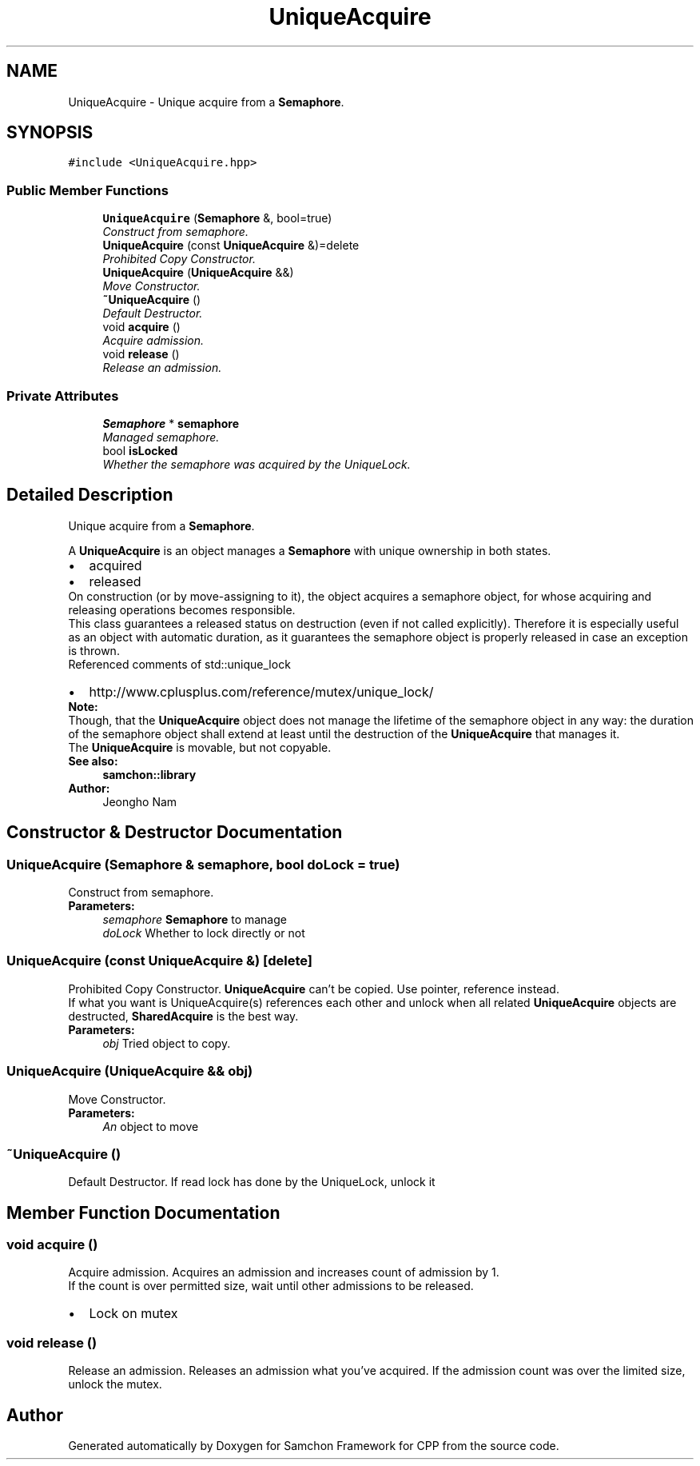 .TH "UniqueAcquire" 3 "Mon Oct 26 2015" "Version 1.0.0" "Samchon Framework for CPP" \" -*- nroff -*-
.ad l
.nh
.SH NAME
UniqueAcquire \- Unique acquire from a \fBSemaphore\fP\&.  

.SH SYNOPSIS
.br
.PP
.PP
\fC#include <UniqueAcquire\&.hpp>\fP
.SS "Public Member Functions"

.in +1c
.ti -1c
.RI "\fBUniqueAcquire\fP (\fBSemaphore\fP &, bool=true)"
.br
.RI "\fIConstruct from semaphore\&. \fP"
.ti -1c
.RI "\fBUniqueAcquire\fP (const \fBUniqueAcquire\fP &)=delete"
.br
.RI "\fIProhibited Copy Constructor\&. \fP"
.ti -1c
.RI "\fBUniqueAcquire\fP (\fBUniqueAcquire\fP &&)"
.br
.RI "\fIMove Constructor\&. \fP"
.ti -1c
.RI "\fB~UniqueAcquire\fP ()"
.br
.RI "\fIDefault Destructor\&. \fP"
.ti -1c
.RI "void \fBacquire\fP ()"
.br
.RI "\fIAcquire admission\&. \fP"
.ti -1c
.RI "void \fBrelease\fP ()"
.br
.RI "\fIRelease an admission\&. \fP"
.in -1c
.SS "Private Attributes"

.in +1c
.ti -1c
.RI "\fBSemaphore\fP * \fBsemaphore\fP"
.br
.RI "\fIManaged semaphore\&. \fP"
.ti -1c
.RI "bool \fBisLocked\fP"
.br
.RI "\fIWhether the semaphore was acquired by the UniqueLock\&. \fP"
.in -1c
.SH "Detailed Description"
.PP 
Unique acquire from a \fBSemaphore\fP\&. 

A \fBUniqueAcquire\fP is an object manages a \fBSemaphore\fP with unique ownership in both states\&. 
.PP
.PD 0
.IP "\(bu" 2
acquired 
.IP "\(bu" 2
released
.PP
.PP
On construction (or by move-assigning to it), the object acquires a semaphore object, for whose acquiring and releasing operations becomes responsible\&. 
.PP
This class guarantees a released status on destruction (even if not called explicitly)\&. Therefore it is especially useful as an object with automatic duration, as it guarantees the semaphore object is properly released in case an exception is thrown\&. 
.PP
Referenced comments of std::unique_lock 
.PP
.PD 0
.IP "\(bu" 2
http://www.cplusplus.com/reference/mutex/unique_lock/
.PP
 
.PP
\fBNote:\fP
.RS 4
.RE
.PP
Though, that the \fBUniqueAcquire\fP object does not manage the lifetime of the semaphore object in any way: the duration of the semaphore object shall extend at least until the destruction of the \fBUniqueAcquire\fP that manages it\&. 
.PP
The \fBUniqueAcquire\fP is movable, but not copyable\&. 
.PP
\fBSee also:\fP
.RS 4
\fBsamchon::library\fP 
.RE
.PP
\fBAuthor:\fP
.RS 4
Jeongho Nam 
.RE
.PP

.SH "Constructor & Destructor Documentation"
.PP 
.SS "\fBUniqueAcquire\fP (\fBSemaphore\fP & semaphore, bool doLock = \fCtrue\fP)"

.PP
Construct from semaphore\&. 
.PP
\fBParameters:\fP
.RS 4
\fIsemaphore\fP \fBSemaphore\fP to manage 
.br
\fIdoLock\fP Whether to lock directly or not 
.RE
.PP

.SS "\fBUniqueAcquire\fP (const \fBUniqueAcquire\fP &)\fC [delete]\fP"

.PP
Prohibited Copy Constructor\&. \fBUniqueAcquire\fP can't be copied\&. Use pointer, reference instead\&. 
.PP
If what you want is UniqueAcquire(s) references each other and unlock when all related \fBUniqueAcquire\fP objects are destructed, \fBSharedAcquire\fP is the best way\&. 
.PP
\fBParameters:\fP
.RS 4
\fIobj\fP Tried object to copy\&. 
.RE
.PP

.SS "\fBUniqueAcquire\fP (\fBUniqueAcquire\fP && obj)"

.PP
Move Constructor\&. 
.PP
\fBParameters:\fP
.RS 4
\fIAn\fP object to move 
.RE
.PP

.SS "~\fBUniqueAcquire\fP ()"

.PP
Default Destructor\&. If read lock has done by the UniqueLock, unlock it 
.SH "Member Function Documentation"
.PP 
.SS "void acquire ()"

.PP
Acquire admission\&. Acquires an admission and increases count of admission by 1\&. 
.PP
If the count is over permitted size, wait until other admissions to be released\&. 
.PP
.PD 0
.IP "\(bu" 2
Lock on mutex 
.PP

.SS "void release ()"

.PP
Release an admission\&. Releases an admission what you've acquired\&. If the admission count was over the limited size, unlock the mutex\&. 

.SH "Author"
.PP 
Generated automatically by Doxygen for Samchon Framework for CPP from the source code\&.
